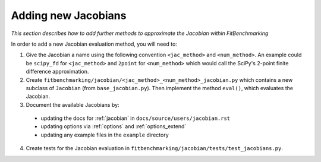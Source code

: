 .. _jacobian_extend:

####################
Adding new Jacobians
####################

*This section describes how to add further methods to approximate the Jacobian within FitBenchmarking*

In order to add a new Jacobian evaluation method, you will need to:

1. Give the Jacobian a name using the following convention ``<jac_method>`` and
   ``<num_method>``. An example could be ``scipy_fd`` for ``<jac_method>`` and
   ``2point`` for ``<num_method>`` which would call the SciPy's 2-point finite
   difference approximation.

2. Create ``fitbenchmarking/jacobian/<jac_method>_<num_method>_jacobian.py``
   which contains a new subclass of ``Jacobian``
   (from ``base_jacobian.py``).
   Then implement the method ``eval()``, which evaluates the Jacobian.

3. Document the available Jacobians by:

  * updating the docs for :ref:`jacobian` in ``docs/source/users/jacobian.rst``
  * updating options via :ref:`options` and :ref:`options_extend`
  * updating any example files in the ``example`` directory

4. Create tests for the Jacobian evaluation in
   ``fitbenchmarking/jacobian/tests/test_jacobians.py``.
